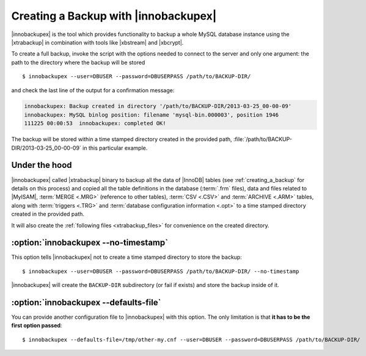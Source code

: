 ================================================================================
 Creating a Backup with |innobackupex|
================================================================================

|innobackupex| is the tool which provides functionality to backup a whole MySQL
database instance using the |xtrabackup| in combination with tools like
|xbstream| and |xbcrypt|.

To create a full backup, invoke the script with the options needed to connect to
the server and only one argument: the path to the directory where the backup
will be stored ::

  $ innobackupex --user=DBUSER --password=DBUSERPASS /path/to/BACKUP-DIR/

and check the last line of the output for a confirmation message:

.. code-block:: console

   innobackupex: Backup created in directory '/path/to/BACKUP-DIR/2013-03-25_00-00-09'
   innobackupex: MySQL binlog position: filename 'mysql-bin.000003', position 1946		
   111225 00:00:53  innobackupex: completed OK!

The backup will be stored within a time stamped directory created in the
provided path, :file:`/path/to/BACKUP-DIR/2013-03-25_00-00-09` in this
particular example.

Under the hood
================================================================================

|innobackupex| called |xtrabackup| binary to backup all the data of |InnoDB|
tables (see :ref:`creating_a_backup` for details on this
process) and copied all the table definitions in the database (:term:`.frm`
files), data and files related to |MyISAM|, :term:`MERGE <.MRG>` (reference to
other tables), :term:`CSV <.CSV>` and :term:`ARCHIVE <.ARM>` tables, along with
:term:`triggers <.TRG>` and :term:`database configuration information <.opt>` to
a time stamped directory created in the provided path.

It will also create the :ref:`following files <xtrabackup_files>` for
convenience on the created directory.

:option:`innobackupex --no-timestamp`
================================================================================

This option tells |innobackupex| not to create a time stamped directory to store the backup::

  $ innobackupex --user=DBUSER --password=DBUSERPASS /path/to/BACKUP-DIR/ --no-timestamp

|innobackupex| will create the ``BACKUP-DIR`` subdirectory (or fail if exists) and store the backup inside of it.

:option:`innobackupex --defaults-file`
================================================================================

You can provide another configuration file to |innobackupex| with this option. The
only limitation is that **it has to be the first option passed**::

  $ innobackupex --defaults-file=/tmp/other-my.cnf --user=DBUSER --password=DBUSERPASS /path/to/BACKUP-DIR/

